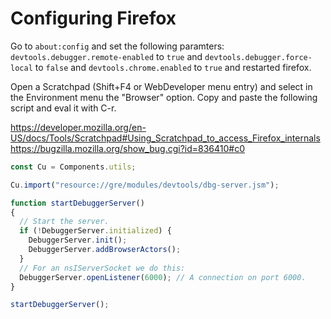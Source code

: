 # -*- mode:org; mode:auto-fill; fill-column:80; coding:utf-8; -*-
* Configuring Firefox
Go to =about:config= and set the following paramters:
=devtools.debugger.remote-enabled= to =true= and =devtools.debugger.force-local=
to =false= and =devtools.chrome.enabled= to =true= and restarted firefox.

Open a Scratchpad (Shift+F4 or WebDeveloper menu entry) and select in the
Environment menu the "Browser" option.  Copy and paste the following script and
eval it with C-r.

https://developer.mozilla.org/en-US/docs/Tools/Scratchpad#Using_Scratchpad_to_access_Firefox_internals
https://bugzilla.mozilla.org/show_bug.cgi?id=836410#c0

#+BEGIN_SRC javascript
const Cu = Components.utils;

Cu.import("resource://gre/modules/devtools/dbg-server.jsm");

function startDebuggerServer()
{
  // Start the server.
  if (!DebuggerServer.initialized) {
    DebuggerServer.init();
    DebuggerServer.addBrowserActors();
  }
  // For an nsIServerSocket we do this:
  DebuggerServer.openListener(6000); // A connection on port 6000.
}
 
startDebuggerServer();
#+END_SRC
